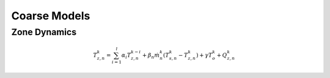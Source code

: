 .. _chapCoarseModel:

Coarse Models
===============

Zone Dynamics
--------------

.. math:: T_{z,n}^{k} = \sum_{i=1}^{l}\alpha_i T_{z,n}^{k-i} + \beta_n\dot m_n^{k}(T_{s,n}^{k} - T_{z,n}^{k}) + \gamma T_o^k + Q_{z,n}^{k}